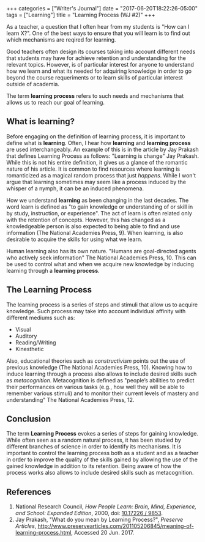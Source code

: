 #+begin_export html
+++
categories = ["Writer's Journal"]
date = "2017-06-20T18:22:26-05:00"
tags = ["Learning"]
title = "Learning Process (WJ #2)"

+++
#+end_export
   As a teacher, a question that I often hear from my students is "How can I
   learn X?". One of the best ways to ensure that you will learn is to find out
   which mechanisms are reqired for learning.

   Good teachers often design its courses taking into account different needs
   that students may have for achieve retention and understanding for the
   relevant topics. However, is of particular interest for anyone to understand
   how we learn and what its needed for adquiring knowledge in order to go
   beyond the course requeriments or to learn skills of particular interest
   outside of academia.
   
   The term *learning process* refers to such needs and mechanisms that allows us
   to reach our goal of learning.
** What is learning?
   Before engaging on the definition of learning process, it is important to
   define what is *learning*. Often, I hear how *learning* and *learning
   process* are used interchangeably. An example of this is in the article by
   Jay Prakash that defines Learning Process as follows: "Learning is change"
   Jay Prakash.  While this is not his entire definition, it gives us a glance
   of the romantic nature of his article. It is common to find resources where
   learning is romanticized as a magical random process that just /happens/.
   While I won't argue that learning sometimes may seem like a process induced
   by the whisper of a nymph, it can be an induced phenomena.
   
   How we understand *learning* as been changing in the last decades. The word
   learn is defined as "to gain knowledge or understanding of or skill in by
   study, instruction, or experience". The act of learn is often related only
   with the retention of concepts. However, this has changed as a knowledgeable
   person is also expected to being able to find and use information (The
   National Academies Press, 9). When learning, is also desirable to acquire the
   skills for using what we learn. 

   Human learning also has its own nature. "Humans are goal-directed agents who
   actively seek information" The National Academies Press, 10. This can be used
   to control what and when we acquire new knowledge by inducing learning
   through a *learning process*.

** The Learning Process
   The learning process is a series of steps and stimuli that allow us to acquire
   knowledge. Such process may take into account individual affinity with different
   mediums such as:
   + Visual
   + Auditory
   + Reading/Writing
   + Kinesthetic

   Also, educational theories such as /constructivism/ points out the use of
   previous knowledge (The National Academies Press, 10). Knowing how to induce
   learning through a process also allows to include desired skills such as
   /metacognition/. Metacognition is defined as "people’s abilities to predict
   their performances on various tasks (e.g., how well they will be able to
   remember various stimuli) and to monitor their current levels of mastery and
   understanding" The National Academies Press, 12.

** Conclusion
   The term *Learning Process* evokes a series of steps for gaining knowledge.
   While often seen as a random natural process, it has been studied by
   different branches of science in order to identify its mechanisms. It is
   important to control the learning process both as a student and as a teacher
   in order to improve the quality of the skills gained by allowing the use of
   the gained knowledge in addition to its retention. Being aware of how the
   process works also allows to include desired skills such as metacognition.

** References
1. National Research Council, /How People Learn: Brain, Mind, Experience, and School: Expanded Edition/, 2000, doi: [[https://www.nap.edu/catalog/9853/how-people-learn-brain-mind-experience-and-school-expanded-edition][10.17226 / 9853]].
2. Jay Prakash, "What do you mean by Learning Process?", /Preserve Articles/, http://www.preservearticles.com/201105206845/meaning-of-learning-process.html, Accessed 20 Jun. 2017.
